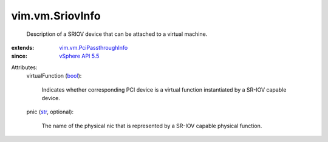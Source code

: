 .. _str: https://docs.python.org/2/library/stdtypes.html

.. _bool: https://docs.python.org/2/library/stdtypes.html

.. _vSphere API 5.5: ../../vim/version.rst#vimversionversion9

.. _vim.vm.PciPassthroughInfo: ../../vim/vm/PciPassthroughInfo.rst


vim.vm.SriovInfo
================
  Description of a SRIOV device that can be attached to a virtual machine.
:extends: vim.vm.PciPassthroughInfo_
:since: `vSphere API 5.5`_

Attributes:
    virtualFunction (`bool`_):

       Indicates whether corresponding PCI device is a virtual function instantiated by a SR-IOV capable device.
    pnic (`str`_, optional):

       The name of the physical nic that is represented by a SR-IOV capable physical function.
